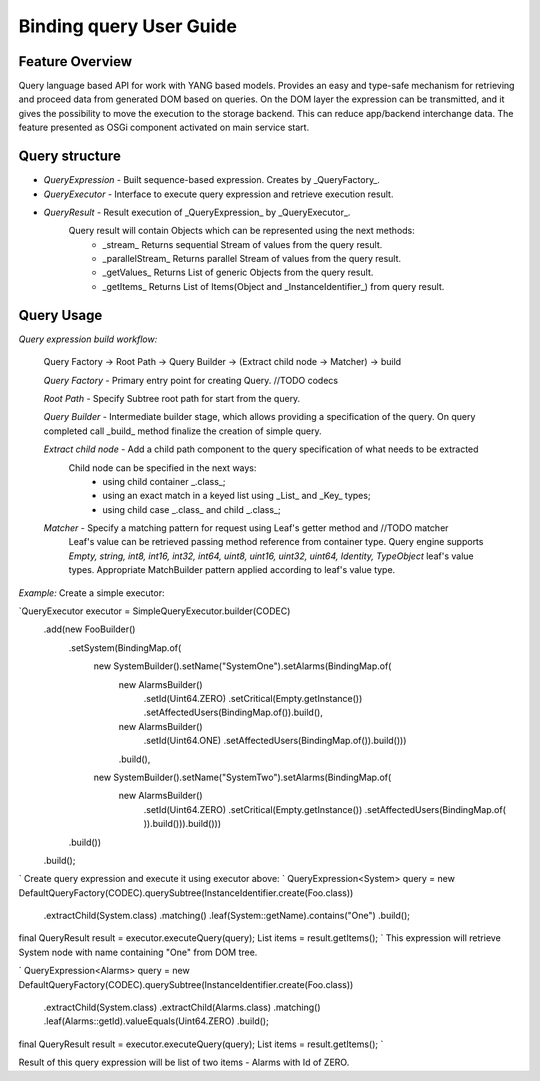 ######
Binding query User Guide
######

Feature Overview
========
Query language based API for work with YANG based models.
Provides an easy and type-safe mechanism for retrieving and proceed data from generated DOM based on queries.
On the DOM layer the expression can be transmitted, and it gives the possibility to move the execution to
the storage backend. This can reduce app/backend interchange data.
The feature presented as OSGi component activated on main service start.

Query structure
========

* *QueryExpression* - Built sequence-based expression. Creates by _QueryFactory_.

* *QueryExecutor* - Interface to execute query expression and retrieve execution result.

* *QueryResult* - Result execution of _QueryExpression_ by _QueryExecutor_.
    Query result will contain Objects which can be represented using the next methods:
        - _stream_  Returns sequential Stream of values from the query result.
        - _parallelStream_ Returns parallel Stream of values from the query result.
        - _getValues_ Returns List of generic Objects from the query result.
        - _getItems_ Returns List of Items(Object and _InstanceIdentifier_) from query result.

Query Usage
========

*Query expression build workflow:*

    Query Factory -> Root Path -> Query Builder -> (Extract child node -> Matcher) -> build

    *Query Factory* - Primary entry point for creating Query. //TODO codecs

    *Root Path* - Specify Subtree root path for start from the query.

    *Query Builder* - Intermediate builder stage, which allows providing a specification of the query. On query completed
    call _build_ method finalize the creation of simple query.

    *Extract child node* - Add a child path component to the query specification of what needs to be extracted
        Child node can be specified in the next ways:
            - using child container _.class_;
            - using an exact match in a keyed list using _List_ and _Key_ types;
            - using child case _.class_ and child _.class_;

    *Matcher* - Specify a matching pattern for request using Leaf's getter method and //TODO matcher
        Leaf's value can be retrieved passing method reference from container type.
        Query engine supports `Empty, string, int8, int16, int32, int64, uint8, uint16, uint32, uint64, Identity,
        TypeObject` leaf's value types. Appropriate MatchBuilder pattern applied according to leaf's value type.

*Example:*
Create a simple executor:

`QueryExecutor executor = SimpleQueryExecutor.builder(CODEC)
    .add(new FooBuilder()
        .setSystem(BindingMap.of(
            new SystemBuilder().setName("SystemOne").setAlarms(BindingMap.of(
                new AlarmsBuilder()
                    .setId(Uint64.ZERO)
                    .setCritical(Empty.getInstance())
                    .setAffectedUsers(BindingMap.of()).build(),
                new AlarmsBuilder()
                    .setId(Uint64.ONE)
                    .setAffectedUsers(BindingMap.of()).build()))
                .build(),
            new SystemBuilder().setName("SystemTwo").setAlarms(BindingMap.of(
                new AlarmsBuilder()
                    .setId(Uint64.ZERO)
                    .setCritical(Empty.getInstance())
                    .setAffectedUsers(BindingMap.of(
                    )).build())).build()))
        .build())
    .build();
`
Create query expression and execute it using executor above:
`
QueryExpression<System> query = new DefaultQueryFactory(CODEC).querySubtree(InstanceIdentifier.create(Foo.class))
    .extractChild(System.class)
    .matching()
    .leaf(System::getName).contains("One")
    .build();
final QueryResult result = executor.executeQuery(query);
List items = result.getItems();
`
This expression will retrieve System node with name containing "One" from DOM tree.

`
QueryExpression<Alarms> query = new DefaultQueryFactory(CODEC).querySubtree(InstanceIdentifier.create(Foo.class))
    .extractChild(System.class)
    .extractChild(Alarms.class)
    .matching()
    .leaf(Alarms::getId).valueEquals(Uint64.ZERO)
    .build();
final QueryResult result = executor.executeQuery(query);
List items = result.getItems();
`

Result of this query expression will be list of two items - Alarms with Id of ZERO.

